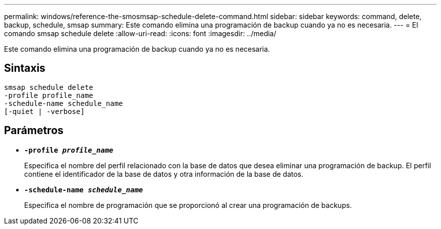 ---
permalink: windows/reference-the-smosmsap-schedule-delete-command.html 
sidebar: sidebar 
keywords: command, delete, backup, schedule, smsap 
summary: Este comando elimina una programación de backup cuando ya no es necesaria. 
---
= El comando smsap schedule delete
:allow-uri-read: 
:icons: font
:imagesdir: ../media/


[role="lead"]
Este comando elimina una programación de backup cuando ya no es necesaria.



== Sintaxis

[listing]
----

smsap schedule delete
-profile profile_name
-schedule-name schedule_name
[-quiet | -verbose]
----


== Parámetros

* *`-profile _profile_name_`*
+
Especifica el nombre del perfil relacionado con la base de datos que desea eliminar una programación de backup. El perfil contiene el identificador de la base de datos y otra información de la base de datos.

* *`-schedule-name _schedule_name_`*
+
Especifica el nombre de programación que se proporcionó al crear una programación de backups.


